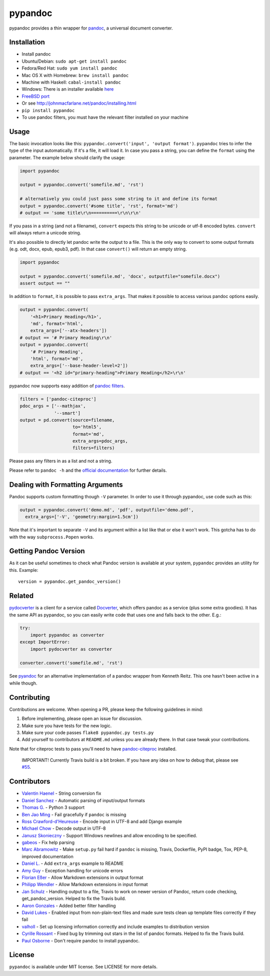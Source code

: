 pypandoc
========

|Latest Version| |Build Status|

pypandoc provides a thin wrapper for
`pandoc <http://johnmacfarlane.net/pandoc/>`__, a universal document
converter.

Installation
------------

-  Install pandoc
-  Ubuntu/Debian: ``sudo apt-get install pandoc``
-  Fedora/Red Hat: ``sudo yum install pandoc``
-  Mac OS X with Homebrew: ``brew install pandoc``
-  Machine with Haskell: ``cabal-install pandoc``
-  Windows: There is an installer available
   `here <http://johnmacfarlane.net/pandoc/installing.html>`__
-  `FreeBSD port <http://www.freshports.org/textproc/pandoc/>`__
-  Or see http://johnmacfarlane.net/pandoc/installing.html
-  ``pip install pypandoc``
-  To use pandoc filters, you must have the relevant filter installed on
   your machine

Usage
-----

The basic invocation looks like this:
``pypandoc.convert('input', 'output format')``. ``pypandoc`` tries to
infer the type of the input automatically. If it's a file, it will load
it. In case you pass a string, you can define the ``format`` using the
parameter. The example below should clarify the usage:

.. code:: python

    import pypandoc

    output = pypandoc.convert('somefile.md', 'rst')

    # alternatively you could just pass some string to it and define its format
    output = pypandoc.convert('#some title', 'rst', format='md')
    # output == 'some title\r\n==========\r\n\r\n'

If you pass in a string (and not a filename), ``convert`` expects this
string to be unicode or utf-8 encoded bytes. ``convert`` will always
return a unicode string.

It's also possible to directly let pandoc write the output to a file.
This is the only way to convert to some output formats (e.g. odt, docx,
epub, epub3, pdf). In that case ``convert()`` will return an empty
string.

.. code:: python

    import pypandoc

    output = pypandoc.convert('somefile.md', 'docx', outputfile="somefile.docx")
    assert output == ""

In addition to ``format``, it is possible to pass ``extra_args``. That
makes it possible to access various pandoc options easily.

.. code:: python

    output = pypandoc.convert(
        '<h1>Primary Heading</h1>',
        'md', format='html',
        extra_args=['--atx-headers'])
    # output == '# Primary Heading\r\n'
    output = pypandoc.convert(
        '# Primary Heading',
        'html', format='md',
        extra_args=['--base-header-level=2'])
    # output == '<h2 id="primary-heading">Primary Heading</h2>\r\n'

pypandoc now supports easy addition of `pandoc
filters <http://johnmacfarlane.net/pandoc/scripting.html>`__.

.. code:: python

    filters = ['pandoc-citeproc']
    pdoc_args = ['--mathjax',
                 '--smart']
    output = pd.convert(source=filename,
                        to='html5',
                        format='md',
                        extra_args=pdoc_args,
                        filters=filters)

Please pass any filters in as a list and not a string.

Please refer to ``pandoc -h`` and the `official
documentation <http://johnmacfarlane.net/pandoc/README.html>`__ for
further details.

Dealing with Formatting Arguments
---------------------------------

Pandoc supports custom formatting though ``-V`` parameter. In order to
use it through pypandoc, use code such as this:

.. code:: python

    output = pypandoc.convert('demo.md', 'pdf', outputfile='demo.pdf',
      extra_args=['-V', 'geometry:margin=1.5cm'])

Note that it's important to separate ``-V`` and its argument within a
list like that or else it won't work. This gotcha has to do with the way
``subprocess.Popen`` works.

Getting Pandoc Version
----------------------

As it can be useful sometimes to check what Pandoc version is available
at your system, ``pypandoc`` provides an utility for this. Example:

::

    version = pypandoc.get_pandoc_version()

Related
-------

`pydocverter <https://github.com/msabramo/pydocverter>`__ is a client
for a service called `Docverter <http://www.docverter.com/>`__, which
offers pandoc as a service (plus some extra goodies). It has the same
API as pypandoc, so you can easily write code that uses one and falls
back to the other. E.g.:

.. code:: python

    try:
        import pypandoc as converter
    except ImportError:
        import pydocverter as converter

    converter.convert('somefile.md', 'rst')

See `pyandoc <http://pypi.python.org/pypi/pyandoc/>`__ for an
alternative implementation of a pandoc wrapper from Kenneth Reitz. This
one hasn't been active in a while though.

Contributing
------------

Contributions are welcome. When opening a PR, please keep the following
guidelines in mind:

1. Before implementing, please open an issue for discussion.
2. Make sure you have tests for the new logic.
3. Make sure your code passes ``flake8 pypandoc.py tests.py``
4. Add yourself to contributors at ``README.md`` unless you are already
   there. In that case tweak your contributions.

Note that for citeproc tests to pass you'll need to have
`pandoc-citeproc <https://github.com/jgm/pandoc-citeproc>`__ installed.

    IMPORTANT! Currently Travis build is a bit broken. If you have any
    idea on how to debug that, please see
    `#55 <https://github.com/bebraw/pypandoc/issues/55>`__.

Contributors
------------

-  `Valentin Haenel <https://github.com/esc>`__ - String conversion fix
-  `Daniel Sanchez <https://github.com/ErunamoJAZZ>`__ - Automatic
   parsing of input/output formats
-  `Thomas G. <https://github.com/coldfix>`__ - Python 3 support
-  `Ben Jao Ming <https://github.com/benjaoming>`__ - Fail gracefully if
   ``pandoc`` is missing
-  `Ross Crawford-d'Heureuse <http://github.com/rosscdh>`__ - Encode
   input in UTF-8 and add Django example
-  `Michael Chow <https://github.com/machow>`__ - Decode output in UTF-8
-  `Janusz Skonieczny <https://github.com/wooyek>`__ - Support Windows
   newlines and allow encoding to be specified.
-  `gabeos <https://github.com/gabeos>`__ - Fix help parsing
-  `Marc Abramowitz <https://github.com/msabramo>`__ - Make ``setup.py``
   fail hard if ``pandoc`` is missing, Travis, Dockerfile, PyPI badge,
   Tox, PEP-8, improved documentation
-  `Daniel L. <https://github.com/mcktrtl>`__ - Add ``extra_args``
   example to README
-  `Amy Guy <https://github.com/rhiaro>`__ - Exception handling for
   unicode errors
-  `Florian Eßer <https://github.com/flesser>`__ - Allow Markdown
   extensions in output format
-  `Philipp Wendler <https://github.com/PhilippWendler>`__ - Allow
   Markdown extensions in input format
-  `Jan Schulz <https://github.com/JanSchulz>`__ - Handling output to a
   file, Travis to work on newer version of Pandoc, return code
   checking, get\_pandoc\_version. Helped to fix the Travis build.
-  `Aaron Gonzales <https://github.com/xysmas>`__ - Added better filter
   handling
-  `David Lukes <https://github.com/dlukes>`__ - Enabled input from
   non-plain-text files and made sure tests clean up template files
   correctly if they fail
-  `valholl <https://github.com/valholl>`__ - Set up licensing
   information correctly and include examples to distribution version
-  `Cyrille Rossant <https://github.com/rossant>`__ - Fixed bug by
   trimming out stars in the list of pandoc formats. Helped to fix the
   Travis build.
-  `Paul Osborne <https://github.com/posborne>`__ - Don't require pandoc
   to install pypandoc.

License
-------

``pypandoc`` is available under MIT license. See LICENSE for more
details.

.. |Latest Version| image:: https://pypip.in/version/pypandoc/badge.svg
   :target: https://pypi.python.org/pypi/pypandoc/
.. |Build Status| image:: https://travis-ci.org/bebraw/pypandoc.svg?branch=master
   :target: https://travis-ci.org/bebraw/pypandoc


